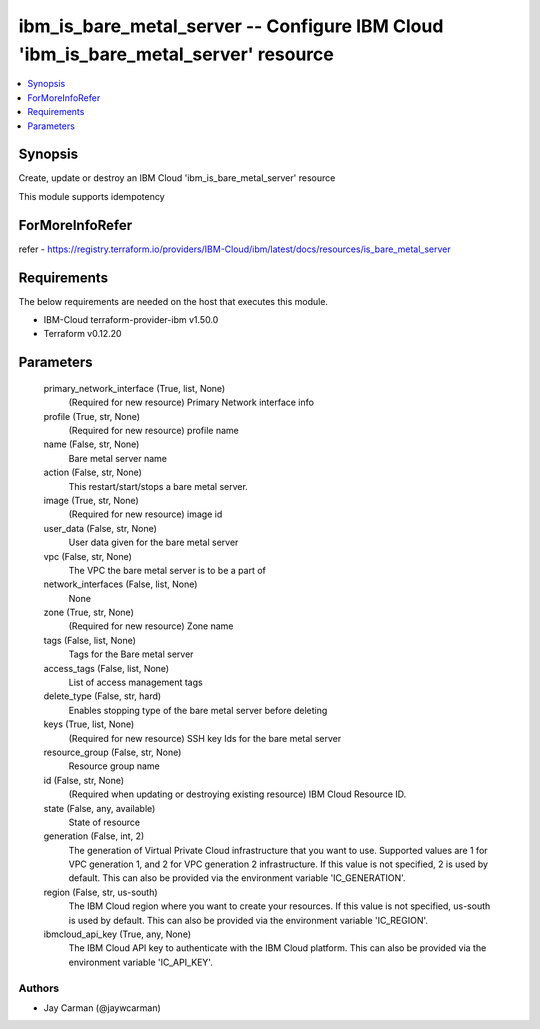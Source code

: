 
ibm_is_bare_metal_server -- Configure IBM Cloud 'ibm_is_bare_metal_server' resource
===================================================================================

.. contents::
   :local:
   :depth: 1


Synopsis
--------

Create, update or destroy an IBM Cloud 'ibm_is_bare_metal_server' resource

This module supports idempotency


ForMoreInfoRefer
----------------
refer - https://registry.terraform.io/providers/IBM-Cloud/ibm/latest/docs/resources/is_bare_metal_server

Requirements
------------
The below requirements are needed on the host that executes this module.

- IBM-Cloud terraform-provider-ibm v1.50.0
- Terraform v0.12.20



Parameters
----------

  primary_network_interface (True, list, None)
    (Required for new resource) Primary Network interface info


  profile (True, str, None)
    (Required for new resource) profile name


  name (False, str, None)
    Bare metal server name


  action (False, str, None)
    This restart/start/stops a bare metal server.


  image (True, str, None)
    (Required for new resource) image id


  user_data (False, str, None)
    User data given for the bare metal server


  vpc (False, str, None)
    The VPC the bare metal server is to be a part of


  network_interfaces (False, list, None)
    None


  zone (True, str, None)
    (Required for new resource) Zone name


  tags (False, list, None)
    Tags for the Bare metal server


  access_tags (False, list, None)
    List of access management tags


  delete_type (False, str, hard)
    Enables stopping type of the bare metal server before deleting


  keys (True, list, None)
    (Required for new resource) SSH key Ids for the bare metal server


  resource_group (False, str, None)
    Resource group name


  id (False, str, None)
    (Required when updating or destroying existing resource) IBM Cloud Resource ID.


  state (False, any, available)
    State of resource


  generation (False, int, 2)
    The generation of Virtual Private Cloud infrastructure that you want to use. Supported values are 1 for VPC generation 1, and 2 for VPC generation 2 infrastructure. If this value is not specified, 2 is used by default. This can also be provided via the environment variable 'IC_GENERATION'.


  region (False, str, us-south)
    The IBM Cloud region where you want to create your resources. If this value is not specified, us-south is used by default. This can also be provided via the environment variable 'IC_REGION'.


  ibmcloud_api_key (True, any, None)
    The IBM Cloud API key to authenticate with the IBM Cloud platform. This can also be provided via the environment variable 'IC_API_KEY'.













Authors
~~~~~~~

- Jay Carman (@jaywcarman)


